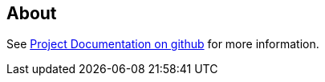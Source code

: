 == About

See https://github.com/cuioss/cui-test-keycloak-integration[Project Documentation on github] for more information.